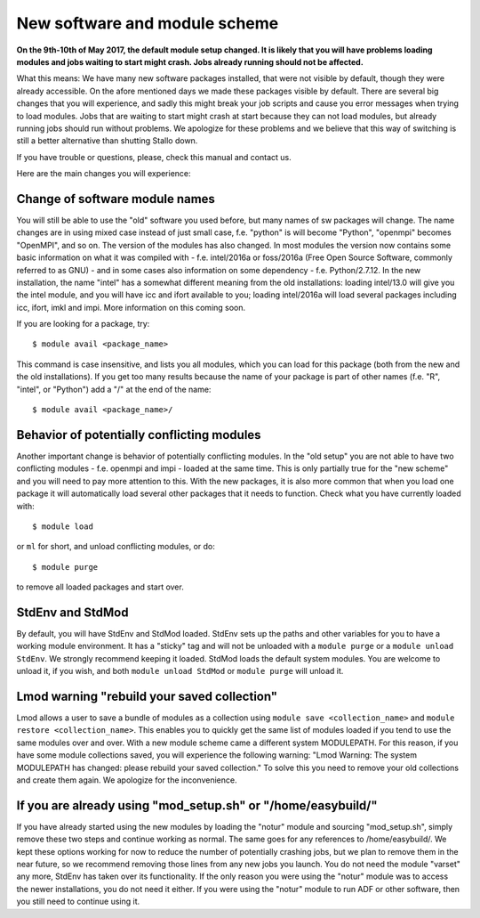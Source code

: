 .. _new_sw:

New software and module scheme
===============================

**On the 9th-10th of May 2017, the default module setup changed. It is likely that you will have problems loading modules and jobs waiting to start might crash. Jobs already running should not be affected.**

What this means: 
We have many new software packages installed, that were not visible by default, 
though they were already accessible. On the afore mentioned days we made these packages visible by default. There are several big changes that you will experience, and sadly this might break your job scripts and cause you error messages when trying to load modules. Jobs that are waiting to start might crash at start because they can not load modules, but already running jobs should run without problems. We apologize for these problems and we believe that this way of switching is still a better alternative than shutting Stallo down.


If you have trouble or questions, please, check this manual and contact us.

Here are the main changes you will experience:

Change of software module names
-------------------------------
You will still be able to use the "old" software you used before, but many names of sw packages will change.
The name changes are in using mixed case instead of just small case, f.e. "python" is will become "Python", "openmpi" becomes "OpenMPI", and so on. The version of the modules has also changed. In most modules the version now contains some basic information on what it was compiled with - f.e. intel/2016a or foss/2016a (Free Open Source Software, commonly referred to as GNU) - and in some cases also information on some dependency - f.e. Python/2.7.12. In the new installation, the name "intel" has a somewhat different meaning from the old installations: loading intel/13.0 will give you the intel module, and you will have icc and ifort available to you; loading intel/2016a will load several packages including icc, ifort, imkl and impi. More information on this coming soon.

If you are looking for a package, try::

  $ module avail <package_name>

This command is case insensitive, and lists you all modules, which you can load for this package 
(both from the new and the old installations). If you get too many results because the name of your package is part of other names (f.e. "R", "intel", or "Python") add a "/" at the end of the name::

  $ module avail <package_name>/


Behavior of potentially conflicting modules
--------------------------------------------
Another important change is behavior of potentially conflicting modules. In the "old setup" you are 
not able to have two conflicting modules - f.e. openmpi and impi - loaded at the same time. 
This is only partially true for the "new scheme" and you will need to pay more attention to this. 
With the new packages, it is also more common that when you load one package it will automatically 
load several other packages that it needs to function. 
Check what you have currently loaded with::

  $ module load
  
or ``ml`` for short, and unload conflicting modules, or do::

  $ module purge

to remove all loaded packages and start over.


StdEnv and StdMod
-----------------
By default, you will have StdEnv and StdMod loaded. StdEnv sets up the paths and other variables for you to have a working module environment. It has a "sticky" tag and will not be unloaded with a ``module purge`` or a ``module unload StdEnv``. We strongly recommend keeping it loaded.
StdMod loads the default system modules. You are welcome to unload it, if you wish, and both ``module unload StdMod`` or ``module purge`` will unload it.


Lmod warning "rebuild your saved collection"
--------------------------------------------
Lmod allows a user to save a bundle of modules as a collection using ``module save <collection_name>`` and ``module restore <collection_name>``. This enables you to quickly get the same list of modules loaded if you tend to use the same modules over and over.
With a new module scheme came a different system MODULEPATH. For this reason, if you have some module collections saved, you will experience the following warning: "Lmod Warning:  The system MODULEPATH has changed: please rebuild your saved collection."
To solve this you need to remove your old collections and create them again. We apologize for the inconvenience.

If you are already using "mod_setup.sh" or "/home/easybuild/"
------------------------------------------------------------
If you have already started using the new modules by loading the "notur" module and sourcing "mod_setup.sh", simply remove these two steps and continue working as normal. The same goes for any references to /home/easybuild/. We kept these options working for now to reduce the number of potentially crashing jobs, but we plan to remove them in the near future, so we recommend removing those lines from any new jobs you launch. You do not need the module "varset" any more, StdEnv has taken over its functionality. If the only reason you were using the "notur" module was to access the newer installations, you do not need it either. If you were using the "notur" module to run ADF or other software, then you still need to continue using it.
